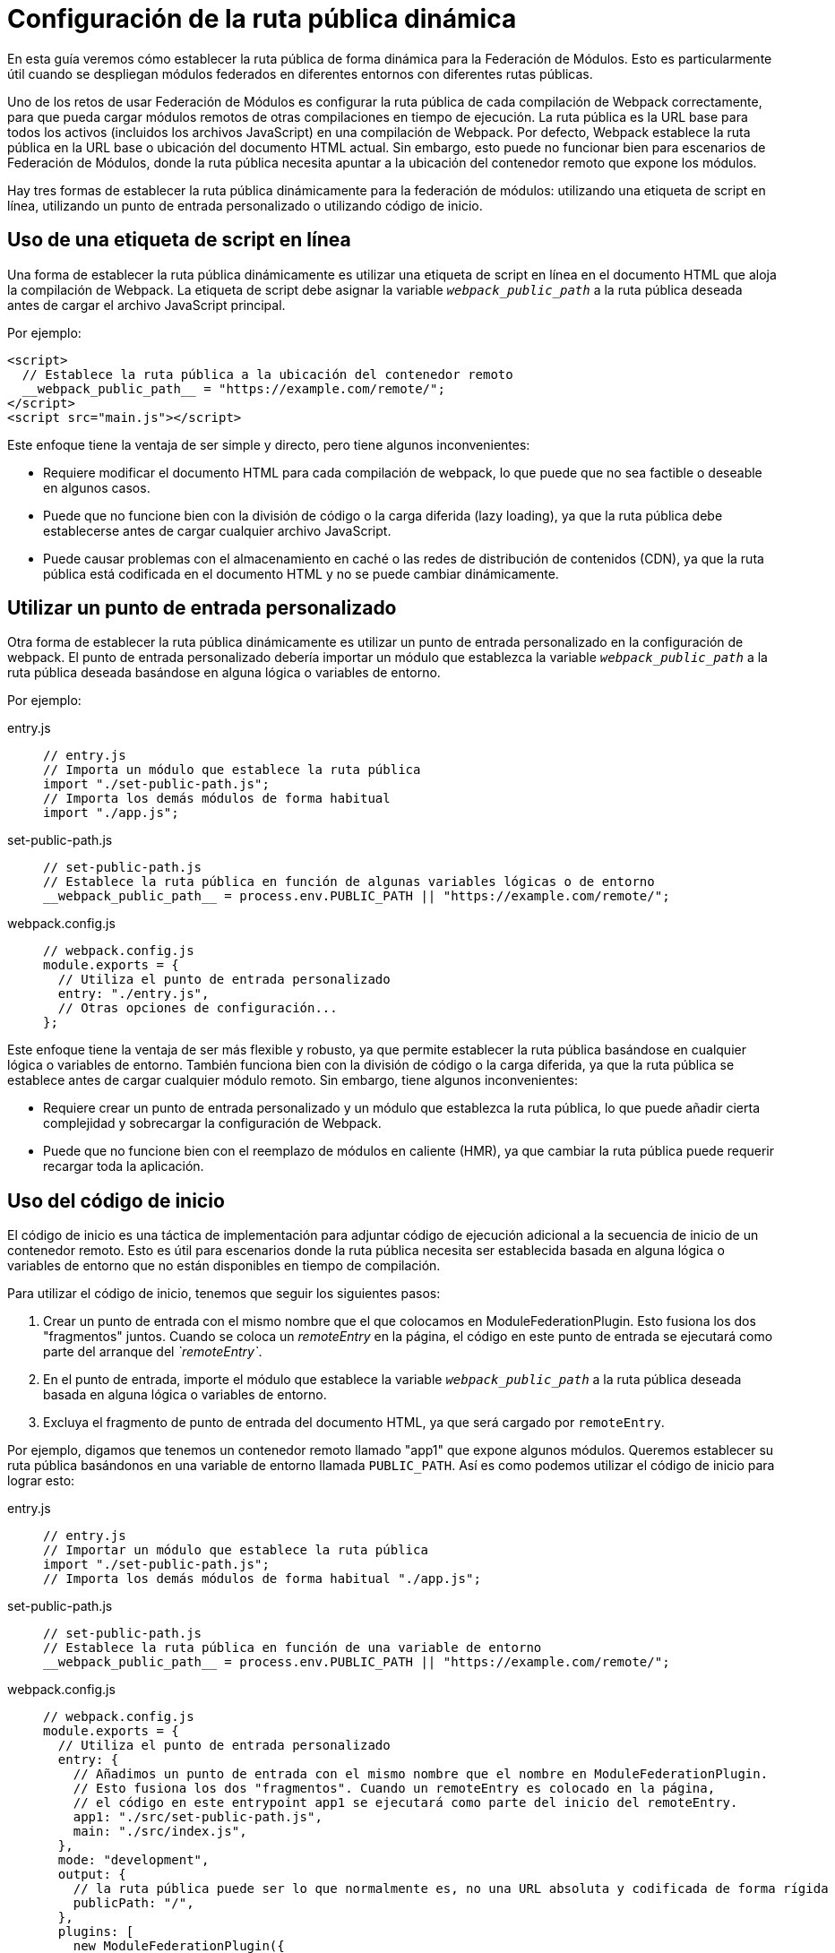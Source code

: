 = Configuración de la ruta pública dinámica 

En esta guía veremos cómo establecer la ruta pública de forma dinámica para la Federación de Módulos. Esto es particularmente útil cuando se despliegan módulos federados en diferentes entornos con diferentes rutas públicas. 

Uno de los retos de usar Federación de Módulos es configurar la ruta pública de cada compilación de Webpack correctamente, para que pueda cargar módulos remotos de otras compilaciones en tiempo de ejecución. La ruta pública es la URL base para todos los activos (incluidos los archivos JavaScript) en una compilación de Webpack. Por defecto, Webpack establece la ruta pública en la URL base o ubicación del documento HTML actual. Sin embargo, esto puede no funcionar bien para escenarios de Federación de Módulos, donde la ruta pública necesita apuntar a la ubicación del contenedor remoto que expone los módulos.

Hay tres formas de establecer la ruta pública dinámicamente para la federación de módulos: utilizando una etiqueta de script en línea, utilizando un punto de entrada personalizado o utilizando código de inicio.

== Uso de una etiqueta de script en línea

Una forma de establecer la ruta pública dinámicamente es utilizar una etiqueta de script en línea en el documento HTML que aloja la compilación de Webpack. La etiqueta de script debe asignar la variable `__webpack_public_path__` a la ruta pública deseada antes de cargar el archivo JavaScript principal. 

Por ejemplo:

[, html]
----
<script>
  // Establece la ruta pública a la ubicación del contenedor remoto
  __webpack_public_path__ = "https://example.com/remote/";
</script>
<script src="main.js"></script>
----

Este enfoque tiene la ventaja de ser simple y directo, pero tiene algunos inconvenientes:

- Requiere modificar el documento HTML para cada compilación de webpack, lo que puede que no sea factible o deseable en algunos casos.
- Puede que no funcione bien con la división de código o la carga diferida (lazy loading), ya que la ruta pública debe establecerse antes de cargar cualquier archivo JavaScript.
- Puede causar problemas con el almacenamiento en caché o las redes de distribución de contenidos (CDN), ya que la ruta pública está codificada en el documento HTML y no se puede cambiar dinámicamente.

== Utilizar un punto de entrada personalizado

Otra forma de establecer la ruta pública dinámicamente es utilizar un punto de entrada personalizado en la configuración de webpack. El punto de entrada personalizado debería importar un módulo que establezca la variable `__webpack_public_path__` a la ruta pública deseada basándose en alguna lógica o variables de entorno. 

Por ejemplo:

[tabs]
======
entry.js::
+
[source, js]
----
// entry.js
// Importa un módulo que establece la ruta pública
import "./set-public-path.js";
// Importa los demás módulos de forma habitual
import "./app.js";
----

set-public-path.js::
+
[source, js]
----
// set-public-path.js
// Establece la ruta pública en función de algunas variables lógicas o de entorno
__webpack_public_path__ = process.env.PUBLIC_PATH || "https://example.com/remote/";
----

webpack.config.js::
+
[source, js]
----
// webpack.config.js
module.exports = {
  // Utiliza el punto de entrada personalizado
  entry: "./entry.js",
  // Otras opciones de configuración...
};
----
======

Este enfoque tiene la ventaja de ser más flexible y robusto, ya que permite establecer la ruta pública basándose en cualquier lógica o variables de entorno. También funciona bien con la división de código o la carga diferida, ya que la ruta pública se establece antes de cargar cualquier módulo remoto. Sin embargo, tiene algunos inconvenientes:

- Requiere crear un punto de entrada personalizado y un módulo que establezca la ruta pública, lo que puede añadir cierta complejidad y sobrecargar la configuración de Webpack.
- Puede que no funcione bien con el reemplazo de módulos en caliente (HMR), ya que cambiar la ruta pública puede requerir recargar toda la aplicación.

== Uso del código de inicio

El código de inicio es una táctica de implementación para adjuntar código de ejecución adicional a la secuencia de inicio de un contenedor remoto. Esto es útil para escenarios donde la ruta pública necesita ser establecida basada en alguna lógica o variables de entorno que no están disponibles en tiempo de compilación.

Para utilizar el código de inicio, tenemos que seguir los siguientes pasos:

. Crear un punto de entrada con el mismo nombre que el que colocamos en ModuleFederationPlugin. Esto fusiona los dos "fragmentos" juntos. Cuando se coloca un _remoteEntry_ en la página, el código en este punto de entrada se ejecutará como parte del arranque del _`remoteEntry`_.
. En el punto de entrada, importe el módulo que establece la variable `__webpack_public_path__` a la ruta pública deseada basada en alguna lógica o variables de entorno.
. Excluya el fragmento de punto de entrada del documento HTML, ya que será cargado por `remoteEntry`.

Por ejemplo, digamos que tenemos un contenedor remoto llamado "app1" que expone algunos módulos. Queremos establecer su ruta pública basándonos en una variable de entorno llamada `PUBLIC_PATH`. Así es como podemos utilizar el código de inicio para lograr esto:

[tabs]
======
entry.js::
+
[source, js]
----
// entry.js
// Importar un módulo que establece la ruta pública
import "./set-public-path.js";
// Importa los demás módulos de forma habitual "./app.js";
----

set-public-path.js::
+
[source, js]
----
// set-public-path.js
// Establece la ruta pública en función de una variable de entorno
__webpack_public_path__ = process.env.PUBLIC_PATH || "https://example.com/remote/";
----

webpack.config.js::
+
[source, js]
----
// webpack.config.js
module.exports = {
  // Utiliza el punto de entrada personalizado
  entry: {
    // Añadimos un punto de entrada con el mismo nombre que el nombre en ModuleFederationPlugin.
    // Esto fusiona los dos "fragmentos". Cuando un remoteEntry es colocado en la página,
    // el código en este entrypoint app1 se ejecutará como parte del inicio del remoteEntry.
    app1: "./src/set-public-path.js",
    main: "./src/index.js",
  },
  mode: "development",
  output: {
    // la ruta pública puede ser lo que normalmente es, no una URL absoluta y codificada de forma rígida
    publicPath: "/",
  },
  plugins: [
    new ModuleFederationPlugin({
      name: "app1",
      remotes: {
        app2: "app2@http://localhost:3002/remoteEntry.js",
      },
      shared: {
        react: {
          singleton: true,
        },
        "react-dom": {
          singleton: true,
        },
      },
    }),
    new HtmlWebpackPlugin({
      template: "./public/index.html",
      // excluir el fragmento de la app1, por si acaso el plugin HTML webpack intenta hacer algo raro
      // No tiene el mejor soporte de MF ahora mismo cuando se trata de implementaciones avanzadas
      excludeChunks: ["app1"],
    }),
  ],
};
----
======

De esta forma, podemos establecer la ruta pública de app1 dinámicamente en tiempo de ejecución basándonos en la variable de entorno PUBLIC_PATH. Si no está definida, volvemos al valor por defecto "https://example.com/remote/".

== Lectura adicional

- https://github.com/module-federation/module-federation-examples/tree/master/startup-code[Basic host remote example, with startup code that sets the remotes public path dynamically.]
- https://github.com/module-federation/module-federation-examples/issues/102[Dicscussion on GitHub related to Dynamic publicPath]
- https://scriptedalchemy.medium.com/micro-fe-architecture-webpack-5-module-federation-and-custom-startup-code-9cb3fcd066c[Micro-FE Architecture: Webpack 5, Module Federation, and custom startup code by Zack Jackson]
- https://dev.to/waldronmatt/tutorial-a-guide-to-module-federation-for-enterprise-n5[Tutorial - A Guide to Module Federation for Enterprise ]


== Conclusión

Establecer la ruta pública dinámicamente para Federación de Módulos es un paso importante para asegurar que los módulos remotos pueden ser cargados correctamente en tiempo de ejecución. Hay tres formas de hacerlo: utilizando una etiqueta de script en línea, utilizando un punto de entrada personalizado o utilizando código de inicio. Cada enfoque tiene sus propias ventajas y desventajas, y los desarrolladores deben elegir el que mejor se adapte a sus necesidades y preferencias.

El uso de una etiqueta de secuencia de comandos en línea es simple y directo, pero puede no funcionar bien con la división de código o la carga diferida, y puede causar problemas con el almacenamiento en caché o CDN. Usar un punto de entrada personalizado es más flexible y robusto, pero puede añadir algo de complejidad y sobrecarga a la configuración de Webpack, y puede no funcionar bien con HMR. El uso de código de inicio es una técnica potente y avanzada que permite inyectar código personalizado en el tiempo de ejecución de Webpack, pero puede requerir cierta familiaridad con las funciones internas de Webpack y Federación de Módulos.
